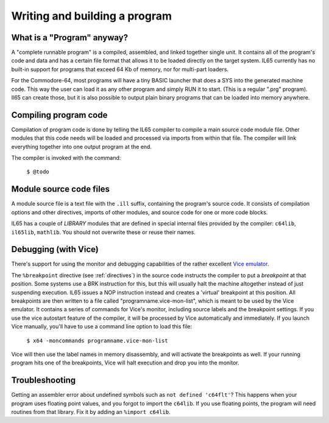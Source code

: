==============================
Writing and building a program
==============================

What is a "Program" anyway?
---------------------------

A "complete runnable program" is a compiled, assembled, and linked together single unit.
It contains all of the program's code and data and has a certain file format that
allows it to be loaded directly on the target system.   IL65 currently has no built-in
support for programs that exceed 64 Kb of memory, nor for multi-part loaders.

For the Commodore-64, most programs will have a tiny BASIC launcher that does a SYS into the generated machine code.
This way the user can load it as any other program and simply RUN it to start. (This is a regular ".prg" program).
Il65 can create those, but it is also possible to output plain binary programs
that can be loaded into memory anywhere.


Compiling program code
----------------------

Compilation of program code is done by telling the IL65 compiler to compile a main source code module file.
Other modules that this code needs will be loaded and processed via imports from within that file.
The compiler will link everything together into one output program at the end.

The compiler is invoked with the command:

	``$ @todo``


Module source code files
------------------------

A module source file is a text file with the ``.ill`` suffix, containing the program's source code.
It consists of compilation options and other directives, imports of other modules,
and source code for one or more code blocks.

IL65 has a couple of *LIBRARY* modules that are defined in special internal files provided by the compiler:
``c64lib``, ``il65lib``, ``mathlib``.
You should not overwrite these or reuse their names.


.. _debugging:

Debugging (with Vice)
---------------------

There's support for using the monitor and debugging capabilities of the rather excellent
`Vice emulator <http://vice-emu.sourceforge.net/>`_.

The ``%breakpoint`` directive (see :ref:`directives`) in the source code instructs the compiler to put
a *breakpoint* at that position. Some systems use a BRK instruction for this, but
this will usually halt the machine altogether instead of just suspending execution.
IL65 issues a NOP instruction instead and creates a 'virtual' breakpoint at this position.
All breakpoints are then written to a file called "programname.vice-mon-list",
which is meant to be used by the Vice emulator.
It contains a series of commands for Vice's monitor, including source labels and the breakpoint settings.
If you use the vice autostart feature of the compiler, it will be processed by Vice automatically and immediately.
If you launch Vice manually, you'll have to use a command line option to load this file:

	``$ x64 -moncommands programname.vice-mon-list``

Vice will then use the label names in memory disassembly, and will activate the breakpoints as well.
If your running program hits one of the breakpoints, Vice will halt execution and drop you into the monitor.


Troubleshooting
---------------

Getting an assembler error about undefined symbols such as ``not defined 'c64flt'``?
This happens when your program uses floating point values, and you forgot to import the ``c64lib``.
If you use floating points, the program will need routines from that library.
Fix it by adding an ``%import c64lib``.
